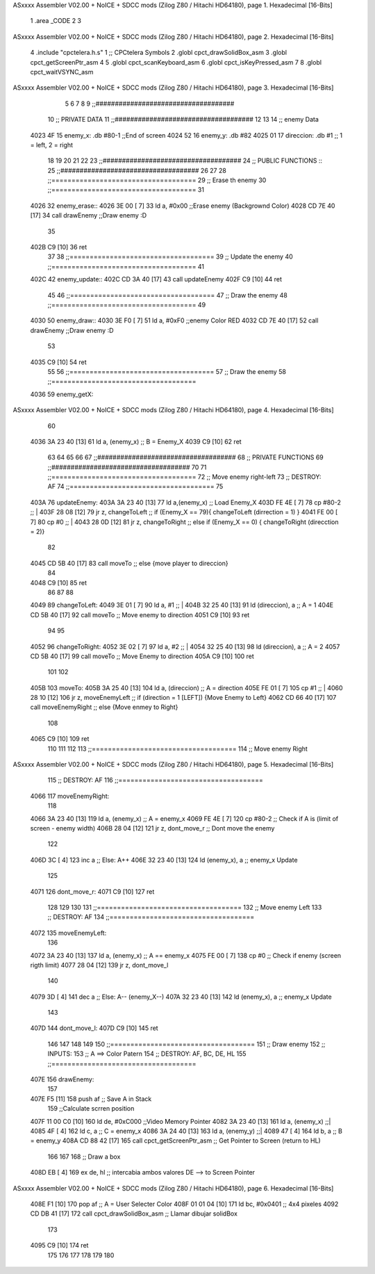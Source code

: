 ASxxxx Assembler V02.00 + NoICE + SDCC mods  (Zilog Z80 / Hitachi HD64180), page 1.
Hexadecimal [16-Bits]



                              1 .area _CODE 
                              2 
                              3 
ASxxxx Assembler V02.00 + NoICE + SDCC mods  (Zilog Z80 / Hitachi HD64180), page 2.
Hexadecimal [16-Bits]



                              4 .include "cpctelera.h.s"
                              1 ;; CPCtelera Symbols
                              2 .globl cpct_drawSolidBox_asm
                              3 .globl cpct_getScreenPtr_asm
                              4 
                              5 .globl cpct_scanKeyboard_asm
                              6 .globl cpct_isKeyPressed_asm
                              7 
                              8 .globl cpct_waitVSYNC_asm
ASxxxx Assembler V02.00 + NoICE + SDCC mods  (Zilog Z80 / Hitachi HD64180), page 3.
Hexadecimal [16-Bits]



                              5 
                              6 
                              7 
                              8 
                              9 ;;####################################
                             10 ;; PRIVATE DATA
                             11 ;;####################################
                             12 
                             13 
                             14 ;; enemy Data
   4023 4F                   15 enemy_x: 		.db #80-1		;;End of screen
   4024 52                   16 enemy_y: 		.db #82
   4025 01                   17 direccion:		.db #1			;; 1 = left, 2 = right
                             18 
                             19 
                             20 
                             21 
                             22 
                             23 ;;####################################
                             24 ;; PUBLIC FUNCTIONS ::
                             25 ;;####################################
                             26 
                             27 
                             28 ;;====================================
                             29 ;; Erase th enemy
                             30 ;;====================================
                             31 
   4026                      32 enemy_erase::
   4026 3E 00         [ 7]   33 	ld a, #0x00							;;Erase enemy (Backgrownd Color)
   4028 CD 7E 40      [17]   34 	call drawEnemy  					;;Draw enemy :D
                             35 
   402B C9            [10]   36 ret
                             37 
                             38 ;;====================================
                             39 ;; Update the enemy
                             40 ;;====================================
                             41 
   402C                      42 enemy_update::
   402C CD 3A 40      [17]   43 	call updateEnemy	
   402F C9            [10]   44 ret
                             45 
                             46 ;;====================================
                             47 ;; Draw the enemy
                             48 ;;====================================
                             49 
   4030                      50 enemy_draw::
   4030 3E F0         [ 7]   51 	ld a, #0xF0							;;enemy Color RED
   4032 CD 7E 40      [17]   52 	call drawEnemy  					;;Draw enemy :D 
                             53 
   4035 C9            [10]   54 ret
                             55 
                             56 ;;====================================
                             57 ;; Draw the enemy
                             58 ;;====================================
   4036                      59 enemy_getX::
ASxxxx Assembler V02.00 + NoICE + SDCC mods  (Zilog Z80 / Hitachi HD64180), page 4.
Hexadecimal [16-Bits]



                             60 
   4036 3A 23 40      [13]   61 	ld a, (enemy_x)						;; B = Enemy_X
   4039 C9            [10]   62 ret
                             63 
                             64 
                             65 
                             66 
                             67 ;;####################################
                             68 ;; PRIVATE FUNCTIONS
                             69 ;;####################################
                             70 
                             71 ;;====================================
                             72 ;; Move enemy right-left
                             73 ;; DESTROY: AF
                             74 ;;====================================
                             75 
   403A                      76 updateEnemy:
   403A 3A 23 40      [13]   77 	ld 	a,(enemy_x) 					;; Load Enemy_X
   403D FE 4E         [ 7]   78 	cp 	#80-2 							;; |
   403F 28 08         [12]   79 	jr	z, changeToLeft 				;; if (Enemy_X == 79){ changeToLeft (dirrection = 1) }
   4041 FE 00         [ 7]   80 	cp 	#0 								;; |
   4043 28 0D         [12]   81 	jr	z, changeToRight 				;; else if (Enemy_X == 0) { changeToRight (direcction = 2)}
                             82 
   4045 CD 5B 40      [17]   83 	call moveTo							;; else {move player to direccion}
                             84 
   4048 C9            [10]   85 ret
                             86 
                             87 
                             88 
   4049                      89 changeToLeft: 							
   4049 3E 01         [ 7]   90 	ld 	a, #1 							;; |
   404B 32 25 40      [13]   91 	ld 	(direccion), a 					;; A = 1
   404E CD 5B 40      [17]   92 	call moveTo 						;; Move enemy to direction
   4051 C9            [10]   93 ret
                             94 
                             95 
   4052                      96 changeToRight:
   4052 3E 02         [ 7]   97 	ld 	a, #2 							;; |
   4054 32 25 40      [13]   98 	ld 	(direccion), a 					;; A = 2
   4057 CD 5B 40      [17]   99 	call moveTo 						;; Move Enemy to direction
   405A C9            [10]  100 ret
                            101 
                            102 
   405B                     103 moveTo:
   405B 3A 25 40      [13]  104 	ld 	a, (direccion) 					;; A = direction
   405E FE 01         [ 7]  105 	cp 	#1 								;; |
   4060 28 10         [12]  106 	jr 	z, moveEnemyLeft 				;; if (direction = 1 [LEFT]) {Move Enemy to Left}
   4062 CD 66 40      [17]  107 	call moveEnemyRight					;; else {Move enmey to Right}
                            108 
   4065 C9            [10]  109 ret
                            110 
                            111 
                            112 
                            113 ;;====================================
                            114 ;; Move enemy Right
ASxxxx Assembler V02.00 + NoICE + SDCC mods  (Zilog Z80 / Hitachi HD64180), page 5.
Hexadecimal [16-Bits]



                            115 ;; DESTROY: AF
                            116 ;;====================================
   4066                     117 moveEnemyRight:
                            118 
   4066 3A 23 40      [13]  119 	ld a, (enemy_x)					;; A = enemy_x
   4069 FE 4E         [ 7]  120 	cp #80-2							;; Check if A is (limit of screen - enemy width)
   406B 28 04         [12]  121 	jr z, dont_move_r						;; Dont move the enemy
                            122 
   406D 3C            [ 4]  123 		inc a 							;; Else: A++
   406E 32 23 40      [13]  124 		ld (enemy_x), a 				;; enemy_x Update
                            125 
   4071                     126 	dont_move_r:
   4071 C9            [10]  127 ret
                            128 
                            129 
                            130 
                            131 ;;====================================
                            132 ;; Move enemy Left
                            133 ;; DESTROY: AF
                            134 ;;====================================
   4072                     135 moveEnemyLeft:
                            136 
   4072 3A 23 40      [13]  137 	ld a, (enemy_x)					;; A == enemy_x
   4075 FE 00         [ 7]  138 	cp #0								;; Check if enemy (screen rigth limit)
   4077 28 04         [12]  139 	jr z, dont_move_l
                            140 	 
   4079 3D            [ 4]  141 		dec a 							;; Else: A-- (enemy_X--)
   407A 32 23 40      [13]  142 		ld (enemy_x), a 				;; enemy_x Update 
                            143 
   407D                     144 	dont_move_l:
   407D C9            [10]  145 ret
                            146 
                            147 
                            148 
                            149 
                            150 ;;====================================
                            151 ;; Draw enemy
                            152 ;; INPUTS:
                            153 ;; 		A ==> Color Patern
                            154 ;; DESTROY: AF, BC, DE, HL
                            155 ;;====================================
   407E                     156 drawEnemy:
                            157 	
   407E F5            [11]  158 	push af 							;; Save A in Stack
                            159 	;;Calculate scrren position
   407F 11 00 C0      [10]  160 	ld 		de, #0xC000					;;Video Memory Pointer
   4082 3A 23 40      [13]  161 	ld 		 a, (enemy_x)				;;|
   4085 4F            [ 4]  162 	ld 		 c, a 						;; C = enemy_x
   4086 3A 24 40      [13]  163 	ld 		 a, (enemy_y)				;;|
   4089 47            [ 4]  164 	ld 		 b, a 						;; B = enemy_y
   408A CD 88 42      [17]  165 	call 	cpct_getScreenPtr_asm		;; Get Pointer to Screen (return to HL)
                            166 	
                            167 
                            168 	;; Draw a box
   408D EB            [ 4]  169 	ex 		de, hl 						;; intercabia ambos valores DE --> to Screen Pointer 
ASxxxx Assembler V02.00 + NoICE + SDCC mods  (Zilog Z80 / Hitachi HD64180), page 6.
Hexadecimal [16-Bits]



   408E F1            [10]  170 	pop 	af							;; A = User Selecter Color
   408F 01 01 04      [10]  171 	ld 		bc, 	#0x0401				;; 4x4 pixeles
   4092 CD DB 41      [17]  172 	call 	 cpct_drawSolidBox_asm		;; Llamar dibujar solidBox
                            173 
   4095 C9            [10]  174 ret
                            175 
                            176 
                            177 
                            178 
                            179 
                            180 
